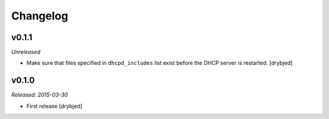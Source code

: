 Changelog
=========

v0.1.1
------

*Unreleased*

- Make sure that files specified in ``dhcpd_includes`` list exist before the
  DHCP server is restarted. [drybjed]

v0.1.0
------

*Released: 2015-03-30*

- First release [drybjed]

